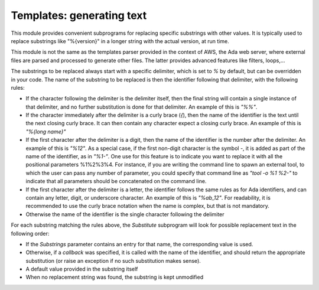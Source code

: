 ******************************
**Templates**: generating text
******************************

.. index:: templates

This module provides convenient subprograms for replacing specific
substrings with other values. It is typically used to replace substrings
like "%{version}" in a longer string with the actual version, at run time.

This module is not the same as the templates parser provided in the context
of AWS, the Ada web server, where external files are parsed and processed
to generate other files. The latter provides advanced features like filters,
loops,...

The substrings to be replaced always start with a specific delimiter, which
is set to `%` by default, but can be overridden in your code. The name
of the substring to be replaced is then the identifier following that
delimiter, with the following rules:

* If the character following the delimiter is the delimiter itself,
  then the final string will contain a single instance of that delimiter, and
  no further substitution is done for that delimiter. An example of this is
  `"%%"`.

* If the character immediately after the delimiter is a curly brace
  (`{`), then the name of the identifier is the text until the next
  closing curly brace. It can then contain any character expect a closing
  curly brace. An example of this is `"%{long name}"`

* If the first character after the delimiter is a digit, then the
  name of the identifier is the number after the delimiter. An example of
  this is `"%12"`. As a special case, if the first non-digit
  character is the symbol `-`, it is added as part of the name of the
  identifier, as in `"%1-"`. One use for this feature is to indicate
  you want to replace it with all the positional parameters %1%2%3%4. For
  instance, if you are writing the command line to spawn an external tool,
  to which the user can pass any number of parameter, you could specify that
  command line as `"tool -o %1 %2-"` to indicate that all parameters
  should be concatenated on the command line.

* If the first character after the delimiter is a letter, the identifier
  follows the same rules as for Ada identifiers, and can contain any letter,
  digit, or underscore character. An example of this is `"%ab_12"`. For
  readability, it is recommended to use the curly brace notation when the
  name is complex, but that is not mandatory.

* Otherwise the name of the identifier is the single character
  following the delimiter

For each substring matching the rules above, the `Substitute` subprogram
will look for possible replacement text in the following order:

* If the `Substrings` parameter contains an entry for that name,
  the corresponding value is used.

* Otherwise, if a `callback` was specified, it is called with the
  name of the identifier, and should return the appropriate substitution (or
  raise an exception if no such substitution makes sense).

* A default value provided in the substring itself

* When no replacement string was found, the substring is kept unmodified

